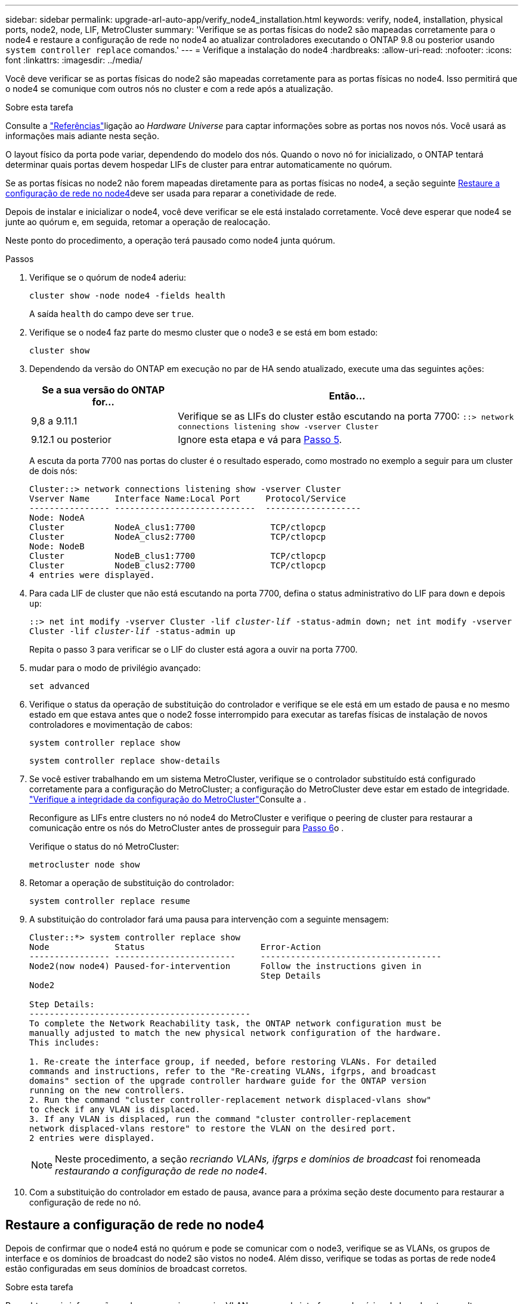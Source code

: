---
sidebar: sidebar 
permalink: upgrade-arl-auto-app/verify_node4_installation.html 
keywords: verify, node4, installation, physical ports, node2, node, LIF, MetroCluster 
summary: 'Verifique se as portas físicas do node2 são mapeadas corretamente para o node4 e restaure a configuração de rede no node4 ao atualizar controladores executando o ONTAP 9.8 ou posterior usando `system controller replace` comandos.' 
---
= Verifique a instalação do node4
:hardbreaks:
:allow-uri-read: 
:nofooter: 
:icons: font
:linkattrs: 
:imagesdir: ../media/


[role="lead"]
Você deve verificar se as portas físicas do node2 são mapeadas corretamente para as portas físicas no node4. Isso permitirá que o node4 se comunique com outros nós no cluster e com a rede após a atualização.

.Sobre esta tarefa
Consulte a link:other_references.html["Referências"]ligação ao _Hardware Universe_ para captar informações sobre as portas nos novos nós. Você usará as informações mais adiante nesta seção.

O layout físico da porta pode variar, dependendo do modelo dos nós. Quando o novo nó for inicializado, o ONTAP tentará determinar quais portas devem hospedar LIFs de cluster para entrar automaticamente no quórum.

Se as portas físicas no node2 não forem mapeadas diretamente para as portas físicas no node4, a seção seguinte <<Restaure a configuração de rede no node4>>deve ser usada para reparar a conetividade de rede.

Depois de instalar e inicializar o node4, você deve verificar se ele está instalado corretamente. Você deve esperar que node4 se junte ao quórum e, em seguida, retomar a operação de realocação.

Neste ponto do procedimento, a operação terá pausado como node4 junta quórum.

.Passos
. Verifique se o quórum de node4 aderiu:
+
`cluster show -node node4 -fields health`

+
A saída `health` do campo deve ser `true`.

. Verifique se o node4 faz parte do mesmo cluster que o node3 e se está em bom estado:
+
`cluster show`

. Dependendo da versão do ONTAP em execução no par de HA sendo atualizado, execute uma das seguintes ações:
+
[cols="30,70"]
|===
| Se a sua versão do ONTAP for... | Então... 


| 9,8 a 9.11.1 | Verifique se as LIFs do cluster estão escutando na porta 7700: 
`::> network connections listening show -vserver Cluster` 


| 9.12.1 ou posterior | Ignore esta etapa e vá para <<verify_node4_step5,Passo 5>>. 
|===
+
A escuta da porta 7700 nas portas do cluster é o resultado esperado, como mostrado no exemplo a seguir para um cluster de dois nós:

+
[listing]
----
Cluster::> network connections listening show -vserver Cluster
Vserver Name     Interface Name:Local Port     Protocol/Service
---------------- ----------------------------  -------------------
Node: NodeA
Cluster          NodeA_clus1:7700               TCP/ctlopcp
Cluster          NodeA_clus2:7700               TCP/ctlopcp
Node: NodeB
Cluster          NodeB_clus1:7700               TCP/ctlopcp
Cluster          NodeB_clus2:7700               TCP/ctlopcp
4 entries were displayed.
----
. Para cada LIF de cluster que não está escutando na porta 7700, defina o status administrativo do LIF para `down` e depois `up`:
+
`::> net int modify -vserver Cluster -lif _cluster-lif_ -status-admin down; net int modify -vserver Cluster -lif _cluster-lif_ -status-admin up`

+
Repita o passo 3 para verificar se o LIF do cluster está agora a ouvir na porta 7700.

. [[Verify_node4_step5]]mudar para o modo de privilégio avançado:
+
`set advanced`

. Verifique o status da operação de substituição do controlador e verifique se ele está em um estado de pausa e no mesmo estado em que estava antes que o node2 fosse interrompido para executar as tarefas físicas de instalação de novos controladores e movimentação de cabos:
+
`system controller replace show`

+
`system controller replace show-details`

. Se você estiver trabalhando em um sistema MetroCluster, verifique se o controlador substituído está configurado corretamente para a configuração do MetroCluster; a configuração do MetroCluster deve estar em estado de integridade. link:verify_health_of_metrocluster_config.html["Verifique a integridade da configuração do MetroCluster"]Consulte a .
+
Reconfigure as LIFs entre clusters no nó node4 do MetroCluster e verifique o peering de cluster para restaurar a comunicação entre os nós do MetroCluster antes de prosseguir para <<auto_verify_4_Step6,Passo 6>>o .

+
Verifique o status do nó MetroCluster:

+
`metrocluster node show`

. [[auto_Verify_4_Step6]]Retomar a operação de substituição do controlador:
+
`system controller replace resume`

. A substituição do controlador fará uma pausa para intervenção com a seguinte mensagem:
+
....
Cluster::*> system controller replace show
Node             Status                       Error-Action
---------------- ------------------------     ------------------------------------
Node2(now node4) Paused-for-intervention      Follow the instructions given in
                                              Step Details
Node2

Step Details:
--------------------------------------------
To complete the Network Reachability task, the ONTAP network configuration must be
manually adjusted to match the new physical network configuration of the hardware.
This includes:

1. Re-create the interface group, if needed, before restoring VLANs. For detailed
commands and instructions, refer to the "Re-creating VLANs, ifgrps, and broadcast
domains" section of the upgrade controller hardware guide for the ONTAP version
running on the new controllers.
2. Run the command "cluster controller-replacement network displaced-vlans show"
to check if any VLAN is displaced.
3. If any VLAN is displaced, run the command "cluster controller-replacement
network displaced-vlans restore" to restore the VLAN on the desired port.
2 entries were displayed.
....
+

NOTE: Neste procedimento, a seção _recriando VLANs, ifgrps e domínios de broadcast_ foi renomeada _restaurando a configuração de rede no node4_.

. Com a substituição do controlador em estado de pausa, avance para a próxima seção deste documento para restaurar a configuração de rede no nó.




== Restaure a configuração de rede no node4

Depois de confirmar que o node4 está no quórum e pode se comunicar com o node3, verifique se as VLANs, os grupos de interface e os domínios de broadcast do node2 são vistos no node4. Além disso, verifique se todas as portas de rede node4 estão configuradas em seus domínios de broadcast corretos.

.Sobre esta tarefa
Para obter mais informações sobre como criar e recriar VLANs, grupos de interfaces e domínios de broadcast, consulte a link:other_references.html["Referências"]ligação a _Network Management_.


NOTE: Se você estiver alterando a velocidade da porta das portas de cluster e0a e e1a em sistemas AFF A800 ou AFF C800, você pode observar pacotes mal formados sendo recebidos após a conversão de velocidade. Consulte https://mysupport.netapp.com/site/bugs-online/product/ONTAP/BURT/1570339["NetApp Bugs Online Bug ID 1570339"^] e o artigo da base de conhecimento https://kb.netapp.com/onprem/ontap/hardware/CRC_errors_on_T6_ports_after_converting_from_40GbE_to_100GbE["Erros de CRC em portas T6 após a conversão de 40GbE para 100GbE"^] para obter orientação.

.Passos
. Liste todas as portas físicas que estão no node2 atualizado (referido como node4):
+
`network port show -node node4`

+
Todas as portas de rede física, portas VLAN e portas de grupo de interfaces no nó são exibidas. A partir desta saída, você pode ver quaisquer portas físicas que foram movidas para o `Cluster` domínio de broadcast pelo ONTAP. Você pode usar essa saída para ajudar a decidir quais portas devem ser usadas como portas membros do grupo de interfaces, portas base VLAN ou portas físicas independentes para hospedar LIFs.

. Liste os domínios de broadcast no cluster:
+
`network port broadcast-domain show`

. Listar a acessibilidade da porta de rede de todas as portas no node4:
+
`network port reachability show`

+
A saída do comando é semelhante ao seguinte exemplo:

+
....
clusterA::*> reachability show -node node2_node4
  (network port reachability show)
Node         Port       Expected Reachability       Reachability Status
---------    --------  ---------------------------  ---------------------
node2_node4
             a0a        Default:Default             no-reachability
             a0a-822    Default:822                 no-reachability
             a0a-823    Default:823                 no-reachability
             e0M        Default:Mgmt                ok
             e0a        Cluster:Cluster             misconfigured-reachability
             e0b        Cluster:Cluster             no-reachability
             e0c        Cluster:Cluster             no-reachability
             e0d        Cluster:Cluster             no-reachability
             e0e        Cluster:Cluster             ok
             e0e-822    -                           no-reachability
             e0e-823    -                           no-reachability
             e0f        Default:Default             no-reachability
             e0f-822    Default:822                 no-reachability
             e0f-823    Default:823                 no-reachability
             e0g        Default:Default             misconfigured-reachability
             e0h        Default:Default             ok
             e0h-822    Default:822                 ok
             e0h-823    Default:823                 ok
18 entries were displayed.
....
+
No exemplo acima, node2_node4 é apenas inicializado após a substituição do controlador. Ele tem várias portas que não têm acessibilidade e estão pendentes de uma verificação de acessibilidade.

. [[auto_restore_4_Step4]]repare a acessibilidade para cada uma das portas no node4 com um status de acessibilidade diferente `ok`de . Execute o seguinte comando, primeiro em qualquer porta física, depois em qualquer porta VLAN, uma de cada vez:
+
`network port reachability repair -node _node_name_  -port _port_name_`

+
A saída se parece com o seguinte exemplo:

+
....
Cluster ::> reachability repair -node node2_node4 -port e0h
....
+
....
Warning: Repairing port "node2_node4: e0h" may cause it to move into a different broadcast domain, which can cause LIFs to be re-homed away from the port. Are you sure you want to continue? {y|n}:
....
+
Uma mensagem de aviso, como mostrado acima, é esperada para portas com um status de acessibilidade que pode ser diferente do status de acessibilidade do domínio de broadcast onde ele está localizado atualmente.

+
Revise a conetividade da porta e da resposta `y` ou `n` conforme apropriado.

+
Verifique se todas as portas físicas têm sua acessibilidade esperada:

+
`network port reachability show`

+
À medida que o reparo de acessibilidade é executado, o ONTAP tenta colocar as portas nos domínios de broadcast corretos. No entanto, se a acessibilidade de uma porta não puder ser determinada e não pertencer a nenhum dos domínios de broadcast existentes, o ONTAP criará novos domínios de broadcast para essas portas.

. Se a configuração do grupo de interfaces não corresponder ao novo layout de porta física do controlador, modifique-o usando as etapas a seguir.
+
.. Primeiro, você deve remover portas físicas que devem ser portas membros do grupo de interfaces da associação ao domínio de broadcast. Você pode fazer isso usando o seguinte comando:
+
`network port broadcast-domain remove-ports -broadcast-domain _broadcast_domain_name_ -ports _node_name:port_name_`

.. Adicionar uma porta membro a um grupo de interfaces:
+
`network port ifgrp add-port -node _node_name_ -ifgrp _ifgrp_ -port _port_name_`

.. O grupo de interfaces é automaticamente adicionado ao domínio de difusão cerca de um minuto após a adição da primeira porta membro.
.. Verifique se o grupo de interface foi adicionado ao domínio de broadcast apropriado:
+
`network port reachability show -node _node_name_ -port _ifgrp_`

+
Se o status de acessibilidade do grupo de interfaces não for `ok` , atribua-o ao domínio de broadcast apropriado:

+
`network port broadcast-domain add-ports -broadcast-domain _broadcast_domain_name_ -ports _node:port_`



. Atribua portas físicas apropriadas ao `Cluster` domínio de broadcast:
+
.. Determine quais portas têm acessibilidade ao `Cluster` domínio de broadcast:
+
`network port reachability show -reachable-broadcast-domains Cluster:Cluster`

.. Repare qualquer porta com acessibilidade ao `Cluster` domínio de broadcast, se seu status de acessibilidade não for `ok` :
+
`network port reachability repair -node _node_name_ -port _port_name_`



. Mova as portas físicas restantes para seus domínios de broadcast corretos usando um dos seguintes comandos:
+
`network port reachability repair -node _node_name_ -port _port_name_`

+
`network port broadcast-domain remove-port`

+
`network port broadcast-domain add-port`

+
Verifique se não existem portas inalcançáveis ou inesperadas presentes. Verifique o status de acessibilidade de todas as portas físicas usando o seguinte comando e examinando a saída para confirmar o status é `ok`:

+
`network port reachability show -detail`

. Restaure quaisquer VLANs que possam ter sido deslocadas usando as seguintes etapas:
+
.. Listar VLANs deslocadas:
+
`cluster controller-replacement network displaced-vlans show`

+
A saída como a seguinte deve ser exibida:

+
....
Cluster::*> displaced-vlans show
(cluster controller-replacement network displaced-vlans show)
            Original
Node        Base Port     VLANs
---------   ---------     ------------------------------------------------------
Node1       a0a           822, 823
            e0e           822, 823
....
.. Restaure VLANs que foram deslocadas de suas portas base anteriores:
+
`cluster controller-replacement network displaced-vlans restore`

+
A seguir, um exemplo de restauração de VLANs que foram deslocadas do grupo de interfaces a0a de volta para o mesmo grupo de interfaces:

+
....
Cluster::*> displaced-vlans restore -node node2_node4 -port a0a -destination-port a0a
....
+
O seguinte é um exemplo de restauração de VLANs deslocadas na porta "e0e" para "e0h":

+
....
Cluster::*> displaced-vlans restore -node node2_node4 -port e0e -destination-port e0h
....
+
Quando uma restauração de VLAN é bem-sucedida, as VLANs deslocadas são criadas na porta de destino especificada. A restauração da VLAN falhará se a porta de destino for membro de um grupo de interfaces ou se a porta de destino estiver inativa.

+
Aguarde cerca de um minuto para que as VLANs recém-restauradas sejam colocadas em seus domínios de broadcast apropriados.

.. Crie novas portas VLAN conforme necessário para portas VLAN que não estão `cluster controller-replacement network displaced-vlans show` na saída, mas devem ser configuradas em outras portas físicas.


. Exclua todos os domínios de broadcast vazios depois que todos os reparos de portas tiverem sido concluídos:
+
`network port broadcast-domain delete -broadcast-domain _broadcast_domain_name_`

. Verificar acessibilidade da porta:
+
`network port reachability show`

+
Quando todas as portas estão corretamente configuradas e adicionadas aos domínios de broadcast corretos, o `network port reachability show` comando deve relatar o status de acessibilidade como `ok` para todas as portas conetadas e o status como `no-reachability` para portas sem conetividade física. Se alguma porta relatar um status diferente dessas duas, execute o reparo de acessibilidade e adicione ou remova portas de seus domínios de broadcast, conforme instruções em <<auto_restore_4_Step4,Passo 4>>.

. Verifique se todas as portas foram colocadas em domínios de broadcast:
+
`network port show`

. Verifique se todas as portas nos domínios de broadcast têm a unidade de transmissão máxima (MTU) correta configurada:
+
`network port broadcast-domain show`

. Restaure as portas iniciais do LIF, especificando as portas home do(s) SVM(s) e LIF(s), se houver, que precisam ser restauradas:
+
.. Liste quaisquer LIFs que estão deslocados:
+
`displaced-interface show`

.. Restaurar portas iniciais do LIF:
+
`displaced-interface restore-home-node -node _node_name_ -vserver _vserver_name_ -lif-name _LIF_name_`



. Verifique se todos os LIFs têm uma porta inicial e estão administrativamente ativos:
+
`network interface show -fields home-port, status-admin`


